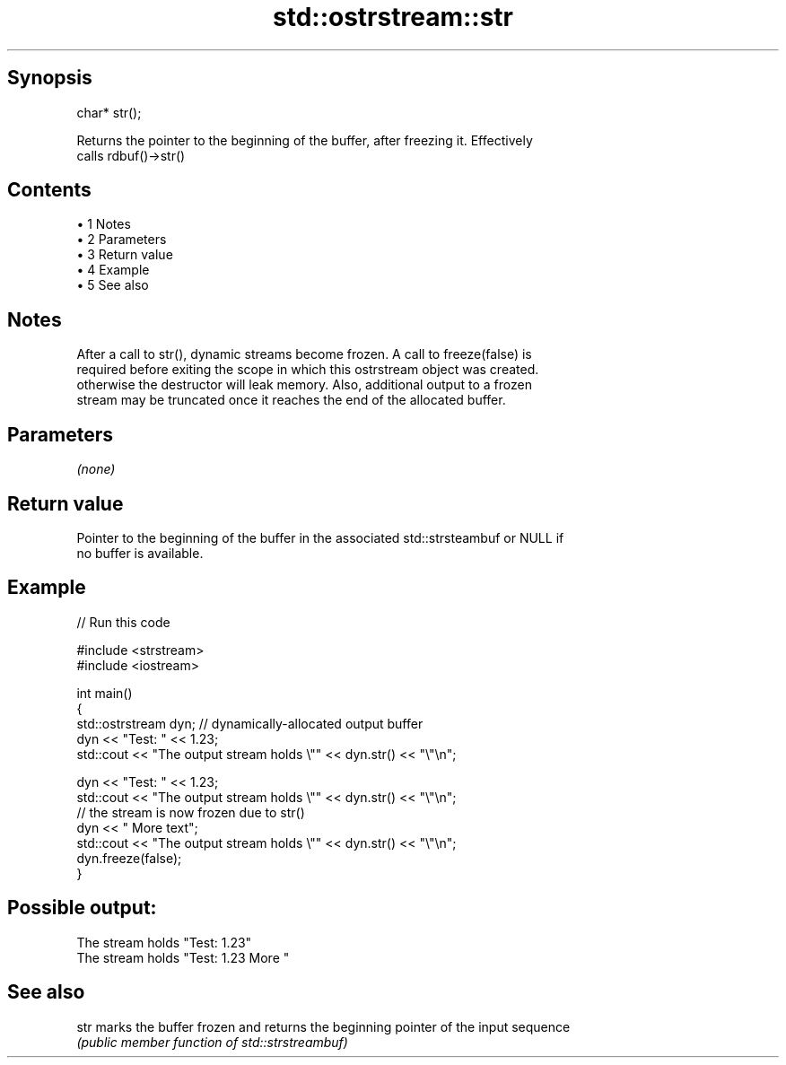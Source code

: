 .TH std::ostrstream::str 3 "Apr 19 2014" "1.0.0" "C++ Standard Libary"
.SH Synopsis
   char* str();

   Returns the pointer to the beginning of the buffer, after freezing it. Effectively
   calls rdbuf()->str()

.SH Contents

     • 1 Notes
     • 2 Parameters
     • 3 Return value
     • 4 Example
     • 5 See also

.SH Notes

   After a call to str(), dynamic streams become frozen. A call to freeze(false) is
   required before exiting the scope in which this ostrstream object was created.
   otherwise the destructor will leak memory. Also, additional output to a frozen
   stream may be truncated once it reaches the end of the allocated buffer.

.SH Parameters

   \fI(none)\fP

.SH Return value

   Pointer to the beginning of the buffer in the associated std::strsteambuf or NULL if
   no buffer is available.

.SH Example

   
// Run this code

 #include <strstream>
 #include <iostream>

 int main()
 {
     std::ostrstream dyn; // dynamically-allocated output buffer
     dyn << "Test: " << 1.23;
     std::cout << "The output stream holds \\"" << dyn.str() << "\\"\\n";

     dyn << "Test: " << 1.23;
     std::cout << "The output stream holds \\"" << dyn.str() << "\\"\\n";
     // the stream is now frozen due to str()
     dyn << " More text";
     std::cout << "The output stream holds \\"" << dyn.str() << "\\"\\n";
     dyn.freeze(false);
 }

.SH Possible output:

 The stream holds "Test: 1.23"
 The stream holds "Test: 1.23 More "

.SH See also

   str marks the buffer frozen and returns the beginning pointer of the input sequence
       \fI(public member function of std::strstreambuf)\fP
